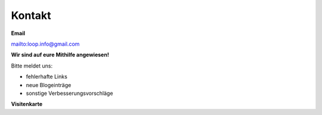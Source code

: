 Kontakt
=============================


**Email**

mailto:loop.info@gmail.com

**Wir sind auf eure Mithilfe angewiesen!**

Bitte meldet uns:

* fehlerhafte Links
* neue Blogeinträge
* sonstige Verbesserungsvorschläge


**Visitenkarte**

.. image:: infocard.png
    :width: 100%
    :align: left
    :height: 100%
    :alt: Vorlage Visitenkarte